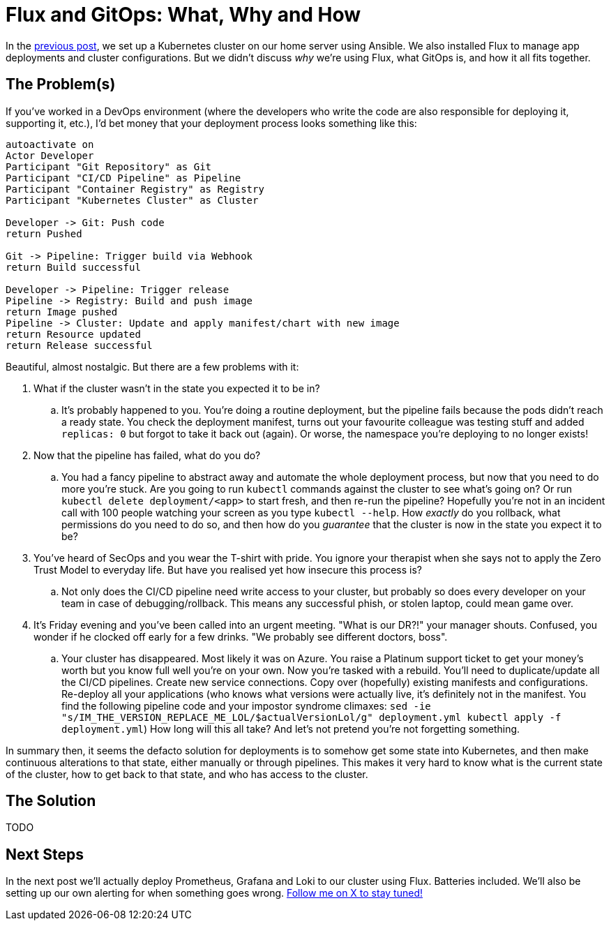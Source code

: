= Flux and GitOps: What, Why and How
:page-excerpt: TODO
:page-tags: [flux, gitops]
:page-published: false

In the link:/2024/11/21/bootstrap-your-home-server-with-kubernetes-and-flux.html[previous post], we set up a Kubernetes cluster on our home server using Ansible. We also installed Flux to manage app deployments and cluster configurations. But we didn't discuss __why__ we're using Flux, what GitOps is, and how it all fits together.

== The Problem(s)

If you've worked in a DevOps environment (where the developers who write the code are also responsible for deploying it, supporting it, etc.), I'd bet money that your deployment process looks something like this:

[plantuml,format=svg]
----
autoactivate on
Actor Developer
Participant "Git Repository" as Git
Participant "CI/CD Pipeline" as Pipeline
Participant "Container Registry" as Registry
Participant "Kubernetes Cluster" as Cluster

Developer -> Git: Push code
return Pushed

Git -> Pipeline: Trigger build via Webhook
return Build successful

Developer -> Pipeline: Trigger release
Pipeline -> Registry: Build and push image
return Image pushed
Pipeline -> Cluster: Update and apply manifest/chart with new image
return Resource updated
return Release successful
----

Beautiful, almost nostalgic. But there are a few problems with it:

. What if the cluster wasn't in the state you expected it to be in?
.. It's probably happened to you. You're doing a routine deployment, but the pipeline fails because the pods didn't reach a ready state. You check the deployment manifest, turns out your favourite colleague was testing stuff and added `replicas: 0` but forgot to take it back out (again). Or worse, the namespace you're deploying to no longer exists!
+
. Now that the pipeline has failed, what do you do?
.. You had a fancy pipeline to abstract away and automate the whole deployment process, but now that you need to do more you're stuck. Are you going to run `kubectl` commands against the cluster to see what's going on? Or run `kubectl delete deployment/<app>` to start fresh, and then re-run the pipeline? Hopefully you're not in an incident call with 100 people watching your screen as you type `kubectl --help`. How __exactly__ do you rollback, what permissions do you need to do so, and then how do you __guarantee__ that the cluster is now in the state you expect it to be?
+
. You've heard of SecOps and you wear the T-shirt with pride. You ignore your therapist when she says not to apply the Zero Trust Model to everyday life. But have you realised yet how insecure this process is?
.. Not only does the CI/CD pipeline need write access to your cluster, but probably so does every developer on your team in case of debugging/rollback. This means any successful phish, or stolen laptop, could mean game over.
+
. It's Friday evening and you've been called into an urgent meeting. "What is our DR?!" your manager shouts. Confused, you wonder if he clocked off early for a few drinks. "We probably see different doctors, boss".
.. Your cluster has disappeared. Most likely it was on Azure. You raise a Platinum support ticket to get your money's worth but you know full well you're on your own. Now you're tasked with a rebuild. You'll need to duplicate/update all the CI/CD pipelines. Create new service connections. Copy over (hopefully) existing manifests and configurations. Re-deploy all your applications (who knows what versions were actually live, it's definitely not in the manifest. You find the following pipeline code and your impostor syndrome climaxes: `sed -ie "s/IM_THE_VERSION_REPLACE_ME_LOL/$actualVersionLol/g" deployment.yml
kubectl apply -f deployment.yml`) How long will this all take? And let's not pretend you're not forgetting something.

In summary then, it seems the defacto solution for deployments is to somehow get some state into Kubernetes, and then make continuous alterations to that state, either manually or through pipelines. This makes it very hard to know what is the current state of the cluster, how to get back to that state, and who has access to the cluster.

== The Solution

TODO

== Next Steps

In the next post we'll actually deploy Prometheus, Grafana and Loki to our cluster using Flux. Batteries included. We'll also be setting up our own alerting for when something goes wrong. https://x.com/cristianrgreco[Follow me on X to stay tuned!]
